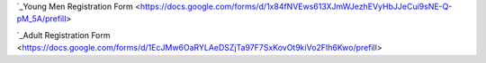 .. title: Registration
.. slug: registration
.. date: 2022-01-31 19:50:28 UTC-05:00
.. tags: 
.. category: 
.. link: 
.. description: 
.. type: text

.. `Youth Interest Form <https://docs.google.com/forms/d/e/1FAIpQLSfbxAiPW13aaqO976bXyFivhOKMi1I-wgkluhsGismpDeyJuw/viewform?usp=sf_link>`_

.. `Adult Interest Form <https://docs.google.com/forms/d/e/1FAIpQLSfvcDoto6eIgAEcNts308pajNJLJhytM255vCuR8poO2QLy5g/viewform?usp=sf_link>`_

`_Young Men Registration Form <https://docs.google.com/forms/d/1x84fNVEws613XJmWJezhEVyHbJJeCui9sNE-Q-pM_5A/prefill>

`_Adult Registration Form <https://docs.google.com/forms/d/1EcJMw6OaRYLAeDSZjTa97F7SxKovOt9kiVo2FIh6Kwo/prefill>
